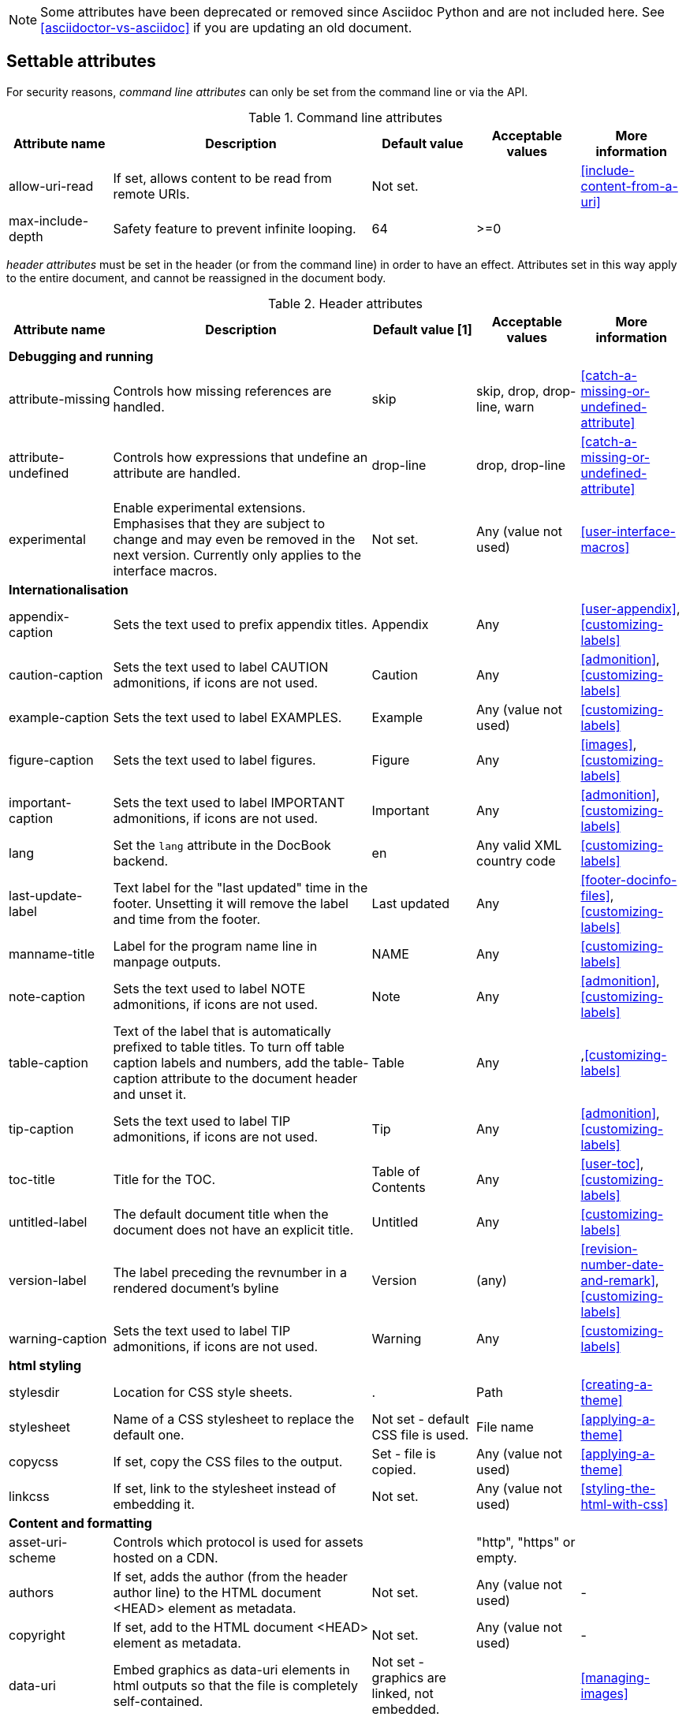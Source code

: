 
// Used from annex B Attributes

////
Need to update the compatibility guide with:
numbered = sectnums
docinfo1 = docinfo
docinfo2 = docinfo
toc-class = use custom theme [link:https://github.com/asciidoctor/asciidoctor.org/issues/379[issue #379]
toc-placement = toc
notitle = showtitle!
////

NOTE: Some attributes have been deprecated or removed since Asciidoc Python and are not included here.
See <<asciidoctor-vs-asciidoc>> if you are updating an old document.

== Settable attributes

For security reasons, _command line attributes_ can only be set from the command line or via the API.

.Command line attributes
[[table.commandlineattributes]]
[cols="10,25,10,10,10",width="100%"]
|====
|Attribute name |Description |Default value |Acceptable values |More information

|allow-uri-read
|If set, allows content to be read from remote URIs.
|Not set.
|
|<<include-content-from-a-uri>>


|max-include-depth
|Safety feature to prevent infinite looping.
|64
|>=0
|

|====

_header attributes_ must be set in the header (or from the command line) in order to have an effect.
Attributes set in this way apply to the entire document, and cannot be reassigned in the document body.

.Header attributes
[[table.headerattributes]]
[cols="10,25,10,10,10",width="100%"]
|====
|Attribute name |Description |Default value [1] |Acceptable values |More information

5+^s|Debugging and running

|attribute-missing
|Controls how missing references are handled.
|skip
|skip, drop, drop-line, warn
|<<catch-a-missing-or-undefined-attribute>>


|attribute-undefined
|Controls how expressions that undefine an attribute are handled.
|drop-line
|drop, drop-line
|<<catch-a-missing-or-undefined-attribute>>


|experimental
|Enable experimental extensions. 
Emphasises that they are subject to change and may even be removed in the next version.
Currently only applies to the interface macros.
|Not set.
|Any (value not used)
|<<user-interface-macros>>


// internationalisation is over-egging it, but I dont want to say language to prevent confusion with programming language
5+^s|Internationalisation

|appendix-caption
|Sets the text used to prefix appendix titles.
|Appendix
|Any
|<<user-appendix>>,<<customizing-labels>>


|caution-caption
|Sets the text used to label CAUTION admonitions, if icons are not used.
|Caution
|Any
|<<admonition>>,<<customizing-labels>>


|example-caption
|Sets the text used to label EXAMPLES.
|Example
|Any (value not used)
|<<customizing-labels>>


|figure-caption
|Sets the text used to label figures.
|Figure
|Any
|<<images>>,<<customizing-labels>>


|important-caption
|Sets the text used to label IMPORTANT admonitions, if icons are not used.
|Important
|Any
|<<admonition>>,<<customizing-labels>>


|lang
|Set the `lang` attribute in the DocBook backend.
|en
|Any valid XML country code
|<<customizing-labels>>


|last-update-label
|Text label for the "last updated" time in the footer.
Unsetting it will remove the label and time from the footer.
|Last updated
|Any
|<<footer-docinfo-files>>,<<customizing-labels>>


// check
|manname-title
|Label for the program name line in manpage outputs.
|NAME
|Any
|<<customizing-labels>>


|note-caption
|Sets the text used to label NOTE admonitions, if icons are not used.
|Note
|Any
|<<admonition>>,<<customizing-labels>>


|table-caption
|Text of the label that is automatically prefixed to table titles. 
To turn off table caption labels and numbers, add the table-caption attribute to the document header and unset it.
|Table
|Any
|,<<customizing-labels>>


|tip-caption
|Sets the text used to label TIP admonitions, if icons are not used.
|Tip
|Any
|<<admonition>>,<<customizing-labels>>


|toc-title
|Title for the TOC.
|Table of Contents
|Any
|<<user-toc>>,<<customizing-labels>>


|untitled-label
|The default document title when the document does not have an explicit title.
|Untitled
|Any
|<<customizing-labels>>


|version-label
|The label preceding the revnumber in a rendered document’s byline
|Version
|(any)
|<<revision-number-date-and-remark>>,<<customizing-labels>>


|warning-caption
|Sets the text used to label TIP admonitions, if icons are not used.
|Warning
|Any
|<<customizing-labels>>


5+^s|html styling

|stylesdir
|Location for CSS style sheets.
|.
|Path
|<<creating-a-theme>>


|stylesheet
|Name of a CSS stylesheet to replace the default one.
|Not set - default CSS file is used.
|File name
|<<applying-a-theme>>


|copycss
|If set, copy the CSS files to the output.
|Set - file is copied.
|Any (value not used)
|<<applying-a-theme>>


|linkcss
|If set, link to the stylesheet instead of embedding it.
|Not set.
|Any (value not used)
|<<styling-the-html-with-css>>


5+^s|Content and formatting

// no idea what this means, but it is something to do with icon fonts, see issue #659
|asset-uri-scheme
|Controls which protocol is used for assets hosted on a CDN.
|
|"http", "https" or empty.
|


|authors
|If set, adds the author (from the header author line) to the HTML document <HEAD> element as metadata.
|Not set.
|Any (value not used)
|-


|copyright
|If set, add to the HTML document <HEAD> element as metadata.
|Not set.
|Any (value not used)
|-



|data-uri
|Embed graphics as data-uri elements in html outputs so that the file is completely self-contained.
|Not set - graphics are linked, not embedded.
|
|<<managing-images>>


|description
|If set, add to the HTML document <HEAD> element as metadata.
|Not set.
|Any (value not used)
|-


|docinfo
|Read input from a DocBook info file.
|Not set.
|Any (value not used)
|<<docinfo-attributes-and-file-names>>


|doctype
|Set the output document type.
|article
|article, book, inline, manpage
|<<document-types>>


|hardbreaks
|Preserve hard line breaks in the input.
|Not set.
|Any (value not used)
|<<line-breaks>>


// need link for this
|iconfont-remote
|If set, allows use of a CDN for resolving the icon font.
|Set.
|
|


|icons
|Chooses icons instead of text for admonitions.
|Not set.
|font
|<<admonition-icons>>


|iconsdir
|Where admonition icons are stored.
|./images/icons
|Path
|<<icons>>


|idprefix
|Prefix for auto-generated section IDs.
|Underscore (_).
|Any
|<<auto-generated-ids>>


|imagesdir
|Where image files are stored.
|./images
|Path
|<<images>>


|indent
|Normalize block indentation in code listings.
|Not set - no indent is applied.
|Any (value not used)
|<<normalize-block-indentation>>


|keywords
|If , add to the HTML document <HEAD> element as metadata.
|Any
|
|-


|linkattrs
|Tells asciidoc to parse attributes inside the link macro.
|Not set - do not parse
|Any (value not used)
|<<url>>

|mantitle
|Metadata for manpage output.
|Not set.
|Any
|<<man-pages>>


|manvolnum
|Metadata for manpage output.
|Not set.
|Any
|<<man-pages>>


|manname
|Metadata for manpage output.
|Not set.
|Any
|<<man-pages>>


|manpurpose
|Metadata for manpage output.
|Not set.
|Any
|<<man-pages>>


|noheader
|Suppresses rendering of the header.
|Not set.
|Any (value not used)
|<<doc-header>>


|nofooter
|Suppresses rendering of the footer.
|Not set.
|Any (value not used)
|<<footer-docinfo-files>>


|noxmlns
|Remove the namespace from the DocBook 5 XML output.
|(not set - namespace will be added)
|Any (value not used)
|<<docbook>>


|prewrap
|Wrap wide code listings. (Sets the default behavior only; you can still switch off wrapping on specific listings).
|Empty - code listing will wrap, not scroll.
|Any (value not used)
|<<to-wrap-or-to-scroll>>


|scriptsdir
|Sets the path to JavasScript files
|./javascripts
|Path
|<<setting-attributes-on-a-document>>


|sectanchors
|If set, adds an anchor (empty link) before the section title.
|Not set - no anchors.
|Any (value not used)
|<<anchors>>


|sectids
|If set, synthesises IDs for any sections that do not already have one.
|Empty string.
|Any (value not used)
|<<auto-generated-ids>>


|sectlinks
|Turns section titles into links.
|Not set.
|Any (value not used)
|<<links>>


|sectnumlevels
|controls the depth of section numbering
|3
|0,1,2,3,4,5
|<<numbering-depth>>


|showtitle
|Toggles the display of an embedded document’s title.
|Not set.
|Any (value not used)
|<<document-title>>


|source-highlighter
|Source code highlighter to use.
|Not set.
|coderay, highlightjs, prettify, pygments
|<<source-code-blocks>>


|source-language
|Set the default language for source code listings.
|Not set.
|Defined by the source highlighter in use, but includes at least java, c, ruby, xml.
|<<source-code-blocks>>


|stem
|Set the processor used to render mathematics.
|asciimath
|asciimath, latexmath.
|<<stem-in>>


|toc
|Switches the table of contents on, and defines its location.	
|auto
|auto, left, right, macro, preamble
|<<user-toc>>	


|toclevels
|Maximum section level to display.
|2
|1,2,3,4,5
|<<user-toc>>	


|webfonts
|Control how webfonts are referenced by the default stylesheet.
|Set.
|
|<<applying-a-theme>> and link:https://github.com/asciidoctor/asciidoctor.org/issues/410[issue #410]


5+^s|Information

// Need to test this.
// My guess is that it is  if ad finds a compatibility file. 
|compat-mode
|If set, makes the processor run in compatibility mode. 
|Not set - runs in the 'modern' mode.
|Any (value not used)
|

|embeddable
|Set when the `header_footer` option has been disabled (i.e. the document is being converted to an embeddable document).
|NA
|NA - read only
|

|====

[1] The default value isn't necesarily the value you will get by entering `\{name}`; it may be the "fallback value" which Asciidoctor uses if `name` is not defined. 
The effect is the same either way.

The opposite of header attributes, _in-document attributes_ are designed to be set in the body of the document. 
(You could set them in the header, but then they will apply for the whole document which is not ussually what you want.)
They are visible from the point they are set, until they are unset or assigned another value.

.In-document attributes
[[table.bodyattributes]]
[cols="10,25,10,10,10",width="100%"]
|====
|Attribute name |Description |Default value |Acceptable values |More information

|sectnums
|If set, numbers sections to depth specified by sectnumlevels.
|Not set - sections are not numbered.
|
|<<numbering>>

|leveloffset
|Pushes the level of subsequent headings down, to make file inclusion more useful.
|0
|0,1,2,3,4,5. Add a leading + or - to make them relative.
|<<relative-leveloffset>>

|====

